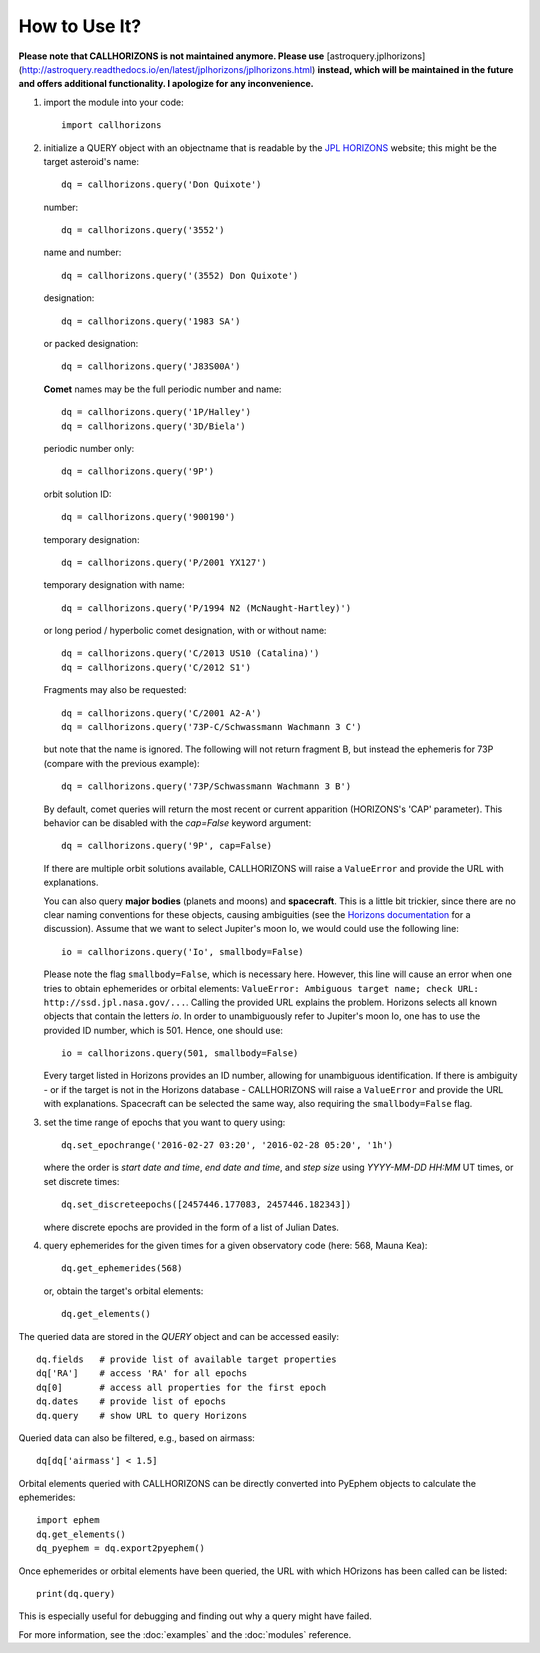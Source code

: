 How to Use It?
--------------

**Please note that CALLHORIZONS is not maintained anymore. Please use**
[astroquery.jplhorizons](http://astroquery.readthedocs.io/en/latest/jplhorizons/jplhorizons.html)
**instead, which will be maintained in the future and offers additional
functionality. I apologize for any inconvenience.**

1. import the module into your code::

     import callhorizons
      
2. initialize a QUERY object with an objectname that is readable by
   the `JPL HORIZONS`_ website; this might be the target asteroid's name::

     dq = callhorizons.query('Don Quixote')

   number::

     dq = callhorizons.query('3552')

   name and number::

     dq = callhorizons.query('(3552) Don Quixote')
     
   designation::

     dq = callhorizons.query('1983 SA')

   or packed designation::

     dq = callhorizons.query('J83S00A')

   **Comet** names may be the full periodic number and name::

     dq = callhorizons.query('1P/Halley')
     dq = callhorizons.query('3D/Biela')

   periodic number only::

     dq = callhorizons.query('9P')

   orbit solution ID::

     dq = callhorizons.query('900190')
     
   temporary designation::

     dq = callhorizons.query('P/2001 YX127')

   temporary designation with name::

     dq = callhorizons.query('P/1994 N2 (McNaught-Hartley)')

   or long period / hyperbolic comet designation, with or without name::

     dq = callhorizons.query('C/2013 US10 (Catalina)')     
     dq = callhorizons.query('C/2012 S1')

   Fragments may also be requested::
  
     dq = callhorizons.query('C/2001 A2-A')
     dq = callhorizons.query('73P-C/Schwassmann Wachmann 3 C')

   but note that the name is ignored.  The following will not return
   fragment B, but instead the ephemeris for 73P (compare with the
   previous example)::

     dq = callhorizons.query('73P/Schwassmann Wachmann 3 B')

   By default, comet queries will return the most recent or current
   apparition (HORIZONS's 'CAP' parameter).  This behavior can be
   disabled with the `cap=False` keyword argument::

     dq = callhorizons.query('9P', cap=False)

   If there are multiple orbit solutions available, CALLHORIZONS will
   raise a ``ValueError`` and provide the URL with explanations.

   You can also query **major bodies** (planets and moons) and
   **spacecraft**. This is a little bit trickier, since there are no
   clear naming conventions for these objects, causing ambiguities
   (see the `Horizons documentation`_ for a discussion). Assume that
   we want to select Jupiter's moon Io, we would could use the
   following line::

     io = callhorizons.query('Io', smallbody=False)
   
   Please note the flag ``smallbody=False``, which is necessary
   here. However, this line will cause an error when one tries to
   obtain ephemerides or orbital elements: ``ValueError: Ambiguous
   target name; check URL: http://ssd.jpl.nasa.gov/...``. Calling the
   provided URL explains the problem. Horizons selects all known
   objects that contain the letters `io`. In order to unambiguously
   refer to Jupiter's moon Io, one has to use the provided ID number,
   which is 501. Hence, one should use::

     io = callhorizons.query(501, smallbody=False)

   Every target listed in Horizons provides an ID number, allowing for
   unambiguous identification. If there is ambiguity - or if the
   target is not in the Horizons database - CALLHORIZONS
   will raise a ``ValueError`` and provide the URL with
   explanations. Spacecraft can be selected the same way, also
   requiring the ``smallbody=False`` flag.

     
3. set the time range of epochs that you want to query using::

     dq.set_epochrange('2016-02-27 03:20', '2016-02-28 05:20', '1h')

   where the order is `start date and time`, `end date and time`, and
   `step size` using `YYYY-MM-DD HH:MM` UT times, or set discrete
   times::

     dq.set_discreteepochs([2457446.177083, 2457446.182343])

   where discrete epochs are provided in the form of a list of
   Julian Dates.

4. query ephemerides for the given times for a given observatory code
   (here: 568, Mauna Kea)::

     dq.get_ephemerides(568)

   or, obtain the target's orbital elements::

     dq.get_elements()


The queried data are stored in the `QUERY` object and can be accessed
easily::

  dq.fields   # provide list of available target properties
  dq['RA']    # access 'RA' for all epochs
  dq[0]       # access all properties for the first epoch
  dq.dates    # provide list of epochs
  dq.query    # show URL to query Horizons

Queried data can also be filtered, e.g., based on airmass::

  dq[dq['airmass'] < 1.5]

Orbital elements queried with CALLHORIZONS can be directly converted
into PyEphem objects to calculate the ephemerides::

  import ephem
  dq.get_elements()
  dq_pyephem = dq.export2pyephem()
  
Once ephemerides or orbital elements have been queried, the URL with
which HOrizons has been called can be listed::

  print(dq.query)

This is especially useful for debugging and finding out why a query
might have failed.
  
For more information, see the :doc:`examples` and the :doc:`modules` reference.


.. _JPL HORIZONS: http://ssd.jpl.nasa.gov/horizons.cgi
.. _Horizons documentation: http://ssd.jpl.nasa.gov/?horizons_doc#selection
